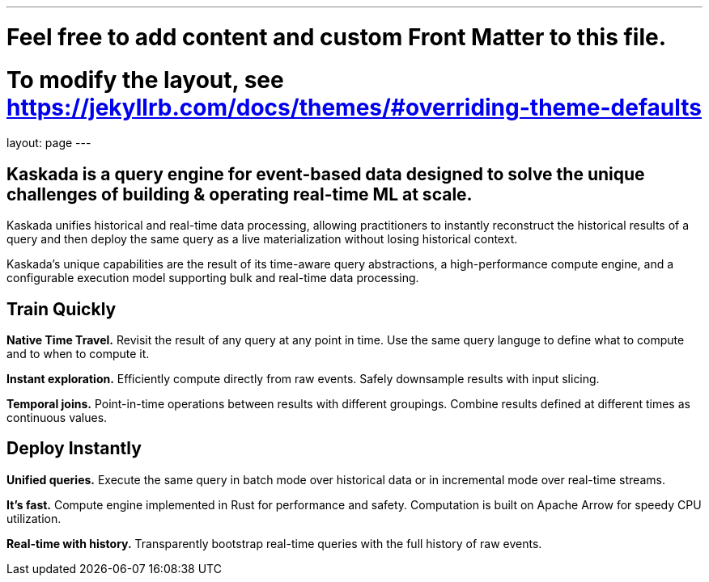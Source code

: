 ---
# Feel free to add content and custom Front Matter to this file.
# To modify the layout, see https://jekyllrb.com/docs/themes/#overriding-theme-defaults

layout: page
---

## Kaskada is a query engine for event-based data designed to solve the unique challenges of building & operating real-time ML at scale. 

Kaskada unifies historical and real-time data processing, allowing practitioners to instantly reconstruct the historical results of a query and then deploy the same query as a live materialization without losing historical context.

Kaskada’s unique capabilities are the result of its time-aware query abstractions, a high-performance compute engine, and a configurable execution model supporting bulk and real-time data processing.


== Train Quickly

====
*Native Time Travel.*
Revisit the result of any query at any point in time.
Use the same query languge to define what to compute and to when to compute it.
====

====
*Instant exploration.*
Efficiently compute directly from raw events.
Safely downsample results with input slicing.
====

====
*Temporal joins.*
Point-in-time operations between results with different groupings.
Combine results defined at different times as continuous values.
====


== Deploy Instantly

====
*Unified queries.*
Execute the same query in batch mode over historical data or in incremental mode over real-time streams.
====

====
*It's fast.*
Compute engine implemented in Rust for performance and safety.
Computation is built on Apache Arrow for speedy CPU utilization.
====

====
*Real-time with history.*
Transparently bootstrap real-time queries with the full history of raw events.
====
